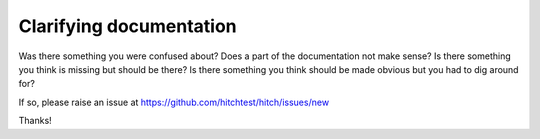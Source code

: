 Clarifying documentation
========================

Was there something you were confused about? Does a part of the documentation
not make sense? Is there something you think is missing but should be there?
Is there something you think should be made obvious but you had to dig around
for?

If so, please raise an issue at https://github.com/hitchtest/hitch/issues/new

Thanks!
